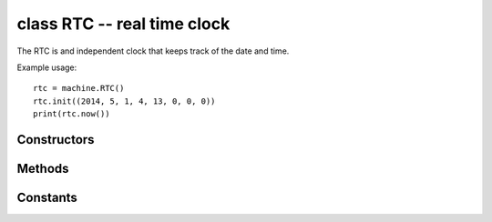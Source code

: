 ﻿.. currentmodule:: machine
.. _machine.RTC:

class RTC -- real time clock
============================

The RTC is and independent clock that keeps track of the date
and time.

Example usage::

    rtc = machine.RTC()
    rtc.init((2014, 5, 1, 4, 13, 0, 0, 0))
    print(rtc.now())


Constructors
------------

.. class:: RTC(id=0, ...)

   Create an RTC object. See init for parameters of initialization.

Methods
-------

.. method:: RTC.init(datetime)

   Initialise the RTC. Datetime is a tuple of the form:
   
      ``(year, month, day[, hour[, minute[, second[, microsecond[, tzinfo]]]]])``

.. method:: RTC.now()

   Get get the current datetime tuple.

.. method:: RTC.deinit()

   Resets the RTC to the time of January 1, 2015 and starts running it again.

.. method:: RTC.alarm(id, time, /*, repeat=False)

   Set the RTC alarm. Time might be either a millisecond value to program the alarm to
   current time + time_in_ms in the future, or a datetimetuple. If the time passed is in
   milliseconds, repeat can be set to ``True`` to make the alarm periodic.

.. method:: RTC.alarm_left(alarm_id=0)

   Get the number of milliseconds left before the alarm expires.

.. method:: RTC.cancel(alarm_id=0)

   Cancel a running alarm.

.. method:: RTC.irq(\*, trigger, handler=None, wake=machine.IDLE)

   Create an irq object triggered by a real time clock alarm.

      - ``trigger`` must be ``RTC.ALARM0``
      - ``handler`` is the function to be called when the callback is triggered.
      - ``wake`` specifies the sleep mode from where this interrupt can wake
        up the system.

Constants
---------

.. data:: RTC.ALARM0

    irq trigger source
